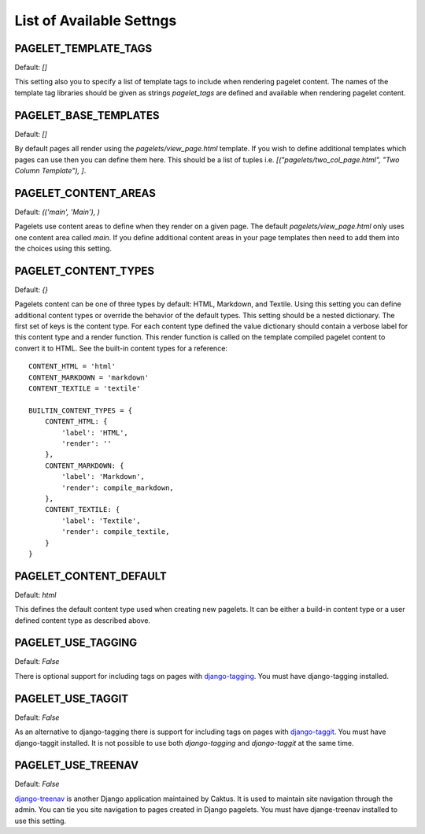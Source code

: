 List of Available Settngs
=================================

PAGELET_TEMPLATE_TAGS
-------------------------

Default: `[]`

This setting also you to specify a list of template tags to include when rendering
pagelet content. The names of the template tag libraries should be given as strings
`pagelet_tags` are defined and available when rendering pagelet content. 


PAGELET_BASE_TEMPLATES
-------------------------

Default: `[]`

By default pages all render using the `pagelets/view_page.html` template. If you wish
to define additional templates which pages can use then you can define them here. This
should be a list of tuples i.e. `[("pagelets/two_col_page.html", "Two Column Template"), ]`.


PAGELET_CONTENT_AREAS
-------------------------

Default: `(('main', 'Main'), )`

Pagelets use content areas to define when they render on a given page. The default
`pagelets/view_page.html` only uses one content area called `main`. If you define additional
content areas in your page templates then need to add them into the choices using
this setting.


PAGELET_CONTENT_TYPES
-------------------------

Default: `{}`

Pagelets content can be one of three types by default: HTML, Markdown, and Textile. Using
this setting you can define additional content types or override the behavior of the default
types. This setting should be a nested dictionary. The first set of keys is the content type.
For each content type defined the value dictionary should contain a verbose label for this content
type and a render function. This render function is called on the template compiled pagelet
content to convert it to HTML. See the built-in content types for a reference::

    CONTENT_HTML = 'html'
    CONTENT_MARKDOWN = 'markdown'
    CONTENT_TEXTILE = 'textile'

    BUILTIN_CONTENT_TYPES = {
        CONTENT_HTML: {
            'label': 'HTML',
            'render': ''
        },
        CONTENT_MARKDOWN: {
            'label': 'Markdown',
            'render': compile_markdown,
        },
        CONTENT_TEXTILE: {
            'label': 'Textile',
            'render': compile_textile,
        }
    }


PAGELET_CONTENT_DEFAULT
-------------------------

Default: `html`

This defines the default content type used when creating new pagelets. It can be either
a build-in content type or a user defined content type as described above.


PAGELET_USE_TAGGING
-----------------------

Default: `False`

There is optional support for including tags on pages with `django-tagging <http://code.google.com/p/django-tagging>`_.
You must have django-tagging installed.


PAGELET_USE_TAGGIT
-----------------------

Default: `False`

As an alternative to django-tagging there is support for including tags on pages with 
`django-taggit <https://github.com/alex/django-taggit>`_. You must have django-taggit installed.
It is not possible to use both `django-tagging` and `django-taggit` at the same time.


PAGELET_USE_TREENAV
-----------------------

Default: `False`

`django-treenav <https://github.com/caktus/django-treenav>`_ is another Django application maintained by Caktus. It is used to maintain
site navigation through the admin. You can tie you site navigation to pages created in Django
pagelets. You must have djange-treenav installed to use this setting.

